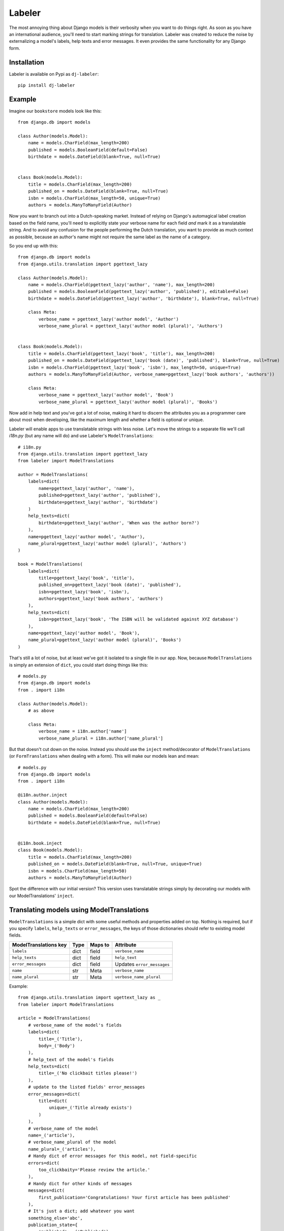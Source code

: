 =======
Labeler
=======

The most annoying thing about Django models is their verbosity when you want to do things right. As soon as you
have an international audience, you'll need to start marking strings for translation. Labeler was created to reduce
the noise by externalizing a model's labels, help texts and error messages. It even provides the same functionality
for any Django form.

Installation
------------

Labeler is available on Pypi as ``dj-labeler``::

    pip install dj-labeler


Example
-------

Imagine our ``bookstore`` models look like this::

    from django.db import models

    class Author(models.Model):
        name = models.CharField(max_length=200)
        published = models.BooleanField(default=False)
        birthdate = models.DateField(blank=True, null=True)


    class Book(models.Model):
        title = models.CharField(max_length=200)
        published_on = models.DateField(blank=True, null=True)
        isbn = models.CharField(max_length=50, unique=True)
        authors = models.ManyToManyField(Author)


Now you want to branch out into a Dutch-speaking market. Instead of relying on Django's automagical label creation
based on the field name, you'll need to explicitly state your verbose name for each field *and* mark it as a
translatable string. And to avoid any confusion for the people performing the Dutch translation, you want to
provide as much context as possible, because an author's name might not require the same label as the name of
a category.

So you end up with this::


    from django.db import models
    from django.utils.translation import pgettext_lazy

    class Author(models.Model):
        name = models.CharField(pgettext_lazy('author', 'name'), max_length=200)
        published = models.BooleanField(pgettext_lazy('author', 'published'), editable=False)
        birthdate = models.DateField(pgettext_lazy('author', 'birthdate'), blank=True, null=True)

        class Meta:
            verbose_name = pgettext_lazy('author model', 'Author')
            verbose_name_plural = pgettext_lazy('author model (plural)', 'Authors')


    class Book(models.Model):
        title = models.CharField(pgettext_lazy('book', 'title'), max_length=200)
        published_on = models.DateField(pgettext_lazy('book (date)', 'published'), blank=True, null=True)
        isbn = models.CharField(pgettext_lazy('book', 'isbn'), max_length=50, unique=True)
        authors = models.ManyToManyField(Author, verbose_name=pgettext_lazy('book authors', 'authors'))

        class Meta:
            verbose_name = pgettext_lazy('author model', 'Book')
            verbose_name_plural = pgettext_lazy('author model (plural)', 'Books')


Now add in help text and you've got a lot of noise, making it hard to discern the attributes you as a programmer
care about most when developing, like the maximum length and whether a field is optional or unique.

Labeler will enable apps to use translatable strings with less noise. Let's move the strings to a separate file
we'll call `i18n.py` (but any name will do) and use Labeler's ``ModelTranslations``::

    # i18n.py
    from django.utils.translation import pgettext_lazy
    from labeler import ModelTranslations

    author = ModelTranslations(
        labels=dict(
            name=pgettext_lazy('author', 'name'),
            published=pgettext_lazy('author', 'published'),
            birthdate=pgettext_lazy('author', 'birthdate')
        )
        help_texts=dict(
            birthdate=pgettext_lazy('author', 'When was the author born?')
        ),
        name=pgettext_lazy('author model', 'Author'),
        name_plural=pgettext_lazy('author model (plural)', 'Authors')
    )

    book = ModelTranslations(
        labels=dict(
            title=pgettext_lazy('book', 'title'),
            published_on=pgettext_lazy('book (date)', 'published'),
            isbn=pgettext_lazy('book', 'isbn'),
            authors=pgettext_lazy('book authors', 'authors')
        ),
        help_texts=dict(
            isbn=pgettext_lazy('book', 'The ISBN will be validated against XYZ database')
        ),
        name=pgettext_lazy('author model', 'Book'),
        name_plural=pgettext_lazy('author model (plural)', 'Books')
    )

That's still a lot of noise, but at least we've got it isolated to a single file in our app. Now, because
``ModelTranslations`` is simply an extension of ``dict``, you could start doing things like this::

    # models.py
    from django.db import models
    from . import i18n

    class Author(models.Model):
        # as above

        class Meta:
            verbose_name = i18n.author['name']
            verbose_name_plural = i18n.author['name_plural']

But that doesn't cut down on the noise. Instead you should use the ``inject`` method/decorator of ``ModelTranslations``
(or ``FormTranslations`` when dealing with a form). This will make our models lean and mean::

    # models.py
    from django.db import models
    from . import i18n

    @i18n.author.inject
    class Author(models.Model):
        name = models.CharField(max_length=200)
        published = models.BooleanField(default=False)
        birthdate = models.DateField(blank=True, null=True)


    @i18n.book.inject
    class Book(models.Model):
        title = models.CharField(max_length=200)
        published_on = models.DateField(blank=True, null=True, unique=True)
        isbn = models.CharField(max_length=50)
        authors = models.ManyToManyField(Author)


Spot the difference with our initial version? This version uses translatable strings simply by decorating our models
with our ModelTranslations' ``inject``.


Translating models using ModelTranslations
------------------------------------------

``ModelTranslations`` is a simple dict with some useful methods and properties added on top. Nothing is required,
but if you specify ``labels``, ``help_texts`` or ``error_messages``, the keys of those dictionaries should refer
to existing model fields.

+-------------------------+--------+-----------+-----------------------------+
| ModelTranslations key   | Type   | Maps to   | Attribute                   |
+=========================+========+===========+=============================+
| ``labels``              | dict   | field     | ``verbose_name``            |
+-------------------------+--------+-----------+-----------------------------+
| ``help_texts``          | dict   | field     | ``help_text``               |
+-------------------------+--------+-----------+-----------------------------+
| ``error_messages``      | dict   | field     | Updates ``error_messages``  |
+-------------------------+--------+-----------+-----------------------------+
| ``name``                | str    | Meta      | ``verbose_name``            |
+-------------------------+--------+-----------+-----------------------------+
| ``name_plural``         | str    | Meta      | ``verbose_name_plural``     |
+-------------------------+--------+-----------+-----------------------------+


Example::

    from django.utils.translation import ugettext_lazy as _
    from labeler import ModelTranslations

    article = ModelTranslations(
        # verbose_name of the model's fields
        labels=dict(
            title=_('Title'),
            body=_('Body')
        ),
        # help_text of the model's fields
        help_texts=dict(
            title=_('No clickbait titles please!')
        ),
        # update to the listed fields' error_messages
        error_messages=dict(
            title=dict(
                unique=_('Title already exists')
            )
        ),
        # verbose_name of the model
        name=_('article'),
        # verbose_name_plural of the model
        name_plural=_('articles'),
        # Handy dict of error messages for this model, not field-specific
        errors=dict(
            too_clickbaity='Please review the article.'
        ),
        # Handy dict for other kinds of messages
        messages=dict(
            first_publication='Congratulations! Your first article has been published'
        ),
        # It's just a dict; add whatever you want
        something_else='abc',
        publication_state={
            'published': _('Published'),
            'draft': _('Draft'),
            'trashed': _('Trashed')
        }
    )

When everything is good and ready to go, simply inject this into your model::

    from . import i18n

    @i18n.article.inject
    class Article(models.Model):
        # Fields and stuff

The nested labels, error_messages, errors, messages, and help_texts dictionaries are also available as properties.
This means custom validation might look like this::

    def clean_fields(self, exclude=None):
        super(MyModel, self).clean_fields(exclude)
        if 'title' not in exclude and calculate_clickbait_level(self.title) > 50:
            raise ValidationError({'field': i18n.article.errors['too_clickbaity']})

If you're dealing with lots of nested dicts, you can use the ``resolve`` method::

    hard_way = i18n.article.get('errors', {}).get('fieldname', {}).get('invalid', {}).get('state')
    easier_way = i18n.article.resolve('errors.fieldname.invalid.state')
    easier_way == hard_way


Translating forms using FormTranslations
----------------------------------------

``FormTranslations`` works exactly like ``ModelTranslations``, but it also supports a nested dictionary
``empty_labels`` to override the default empty label on form fields.

+-------------------------+--------+-----------+----------------------------+
| FormTranslations key    | Type   | Maps to   | Attribute                  |
+=========================+========+===========+============================+
| ``labels``              | dict   | field     | ``label``                  |
+-------------------------+--------+-----------+----------------------------+
| ``help_texts``          | dict   | field     | ``help_text``              |
+-------------------------+--------+-----------+----------------------------+
| ``empty_labels``        | dict   | field     | ``empty_label``            |
+-------------------------+--------+-----------+----------------------------+
| ``error_messages``      | dict   | field     | Updates ``error_messages`` |
+-------------------------+--------+-----------+----------------------------+


Usage::


    # i18n.py
    from django.utils.translation import ugettext_lazy as _
    from labeler import FormTranslations

    article_form = FormTranslations(
        labels=dict(
            title=_('Title'),
            body=_('Body'),
            published=_('When to publish this article'),
            author=_('Author'),
        ),
        help_texts=dict(
            title=_('Limit to 100 characters please'),
            body=_('Formatting is not supported')
        ),
        empty_labels=dict(
            author=_('Please select an author')
        ),
        error_messages=dict(
            title=dict(
                unique=_('That title has already been used. Be more original!')
            )
        )
    )

    # forms.py
    from django import forms
    from . import i18n
    from .models import Article

    @i18n.article_form.inject
    class ArticleForm(forms.ModelForm):

        class Meta:
            model = Article
            fields = ('title', 'body', 'published', 'author')


That's all there is to it.
